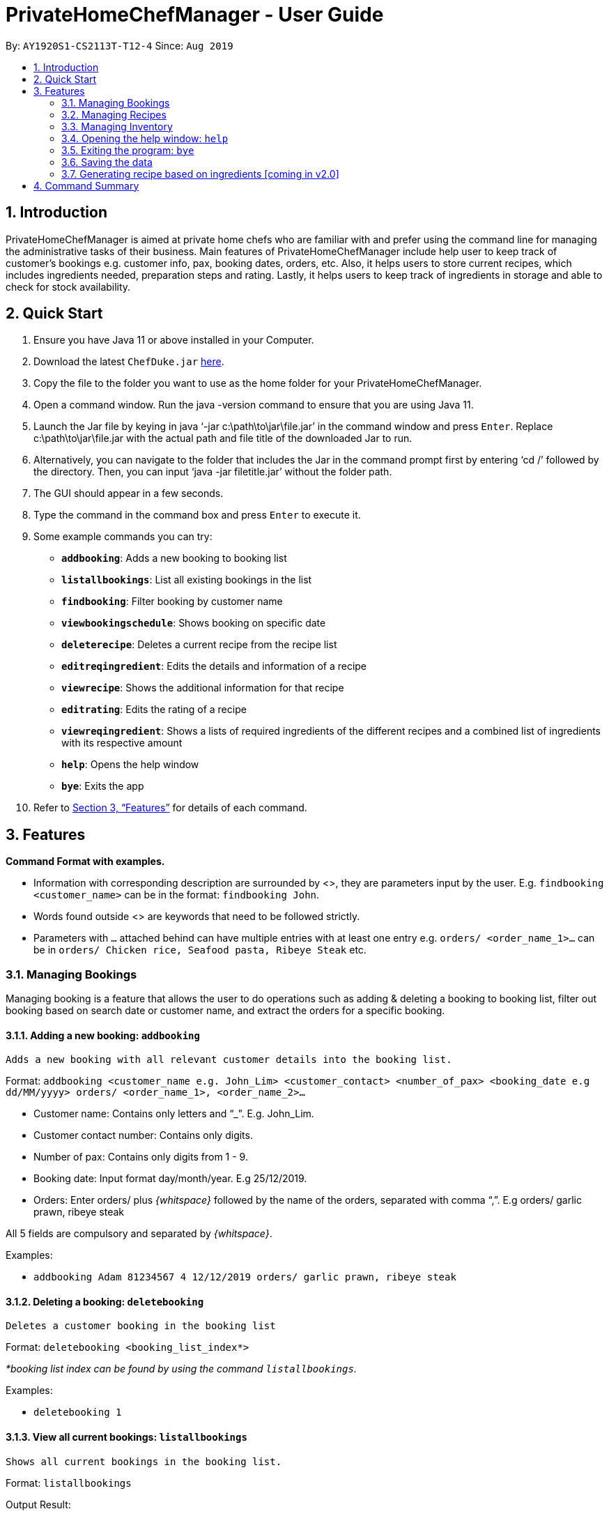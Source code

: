 = PrivateHomeChefManager - User Guide
:site-section: UserGuide
:toc:
:toc-title:
:toc-placement: preamble
:sectnums:
:imagesDir: images
:stylesDir: stylesheets
:xrefstyle: full
:experimental:
ifdef::env-github[]
:tip-caption: :bulb:
:note-caption: :information_source:
endif::[]
:repoURL: https://github.com/AY1920S1-CS2113T-T12-4/main

By: `AY1920S1-CS2113T-T12-4`      Since: `Aug 2019`

== Introduction

PrivateHomeChefManager is aimed at private home chefs who are familiar with and prefer using the command line for managing the administrative tasks of their business.
Main features of PrivateHomeChefManager include help user to keep track of customer’s bookings e.g. customer info, pax, booking dates, orders, etc.
Also, it helps users to store current recipes, which includes ingredients needed, preparation steps and rating.
Lastly, it helps users to keep track of ingredients in storage and able to check for stock availability.

== Quick Start

. Ensure you have Java 11 or above installed in your Computer.
. Download the latest `ChefDuke.jar` https://github.com/AY1920S1-CS2113T-T12-4/main/releases[here].
. Copy the file to the folder you want to use as the home folder for your PrivateHomeChefManager.
. Open a command window. Run the java -version command to ensure that you are using Java 11.
. Launch the Jar file by keying in java ‘-jar c:\path\to\jar\file.jar’ in the command window and press kbd:[Enter]. Replace c:\path\to\jar\file.jar with the actual path and file title of the downloaded Jar to run.
. Alternatively, you can navigate to the folder that includes the Jar in the command prompt first by entering ‘cd /’ followed by the directory. Then, you can input ‘java -jar filetitle.jar’ without the folder path.
. The GUI should appear in a few seconds.
. Type the command in the command box and press kbd:[Enter] to execute it.
. Some example commands you can try:
* *`addbooking`*: Adds a new booking to booking list
* *`listallbookings`*: List all existing bookings in the list
* *`findbooking`*: Filter booking by customer name
* *`viewbookingschedule`*: Shows booking on specific date
* *`deleterecipe`*: Deletes a current recipe from the recipe list
* *`editreqingredient`*: Edits the details and information of a recipe
* *`viewrecipe`*: Shows the additional information for that recipe
* *`editrating`*: Edits the rating of a recipe
* *`viewreqingredient`*: Shows a lists of required ingredients of the different recipes and a combined list of ingredients with its respective amount
* *`help`*: Opens the help window
* *`bye`*: Exits the app
.  Refer to <<Features>> for details of each command.

[[Features]]
== Features

*Command Format with examples.*

* Information with corresponding description are surrounded by <>, they are parameters input by the user.
E.g. `findbooking <customer_name>` can be in the format: `findbooking John`.
* Words found outside <> are keywords that need to be followed strictly.
* Parameters with `...` attached behind can have multiple entries with at least one entry
e.g. `orders/ <order_name_1>...` can be in `orders/ Chicken rice, Seafood pasta, Ribeye Steak` etc.



=== Managing Bookings

Managing booking is a feature that allows the user to do operations such as adding & deleting a booking to booking list, filter out booking based on search date or customer name, and extract the orders for a specific booking.

====  Adding a new booking: `addbooking`

 Adds a new booking with all relevant customer details into the booking list.

Format: `addbooking <customer_name e.g. John_Lim> <customer_contact> <number_of_pax> <booking_date e.g dd/MM/yyyy> orders/ <order_name_1>, <order_name_2>...`

* Customer name: Contains only letters and “_”. E.g. John_Lim.
* Customer contact number: Contains only digits.
* Number of pax: Contains only digits from 1 - 9.
* Booking date: Input format day/month/year. E.g 25/12/2019.
* Orders: Enter orders/ plus _{whitspace}_ followed by the name of the orders, separated with comma “,”. E.g orders/ garlic prawn, ribeye steak

All 5 fields are compulsory and separated by _{whitspace}_.

Examples:

* `addbooking Adam 81234567 4 12/12/2019 orders/ garlic prawn, ribeye steak`

====  Deleting a booking: `deletebooking`

 Deletes a customer booking in the booking list

Format: `deletebooking <booking_list_index*>` +

_*booking list index can be found by using the command `listallbookings`._

Examples:

* `deletebooking 1`

====  View all current bookings: `listallbookings`

 Shows all current bookings in the booking list.

Format: `listallbookings`

Output Result:

Here are all the current bookings in your list:

. [Customer name: zihan] [Contact No.: 91520567] [No. of pax: 2] [Booking on: 10 October 2019] [Orders: steak and fish]
. [Customer name: John] [Contact No.: 8473739] [No. of pax: 2] [Booking on: 1 January 2019] [Orders: pasta, garlic prawn]
. [Customer name: Alex] [Contact No.: 91837462] [No. of pax: 2] [Booking on: 30 December 2019] [Orders: beef bolognese]

====  Find a specific booking: `findbooking`

 Shows the booking for the searched customer name in the booking list.

Format: `findbooking <customer_name>`

Examples:

* `findbooking john`

Output Result: +
Here are the matching bookings in your list:

. [Customer name: John] [Contact No.: 8473739] [No. of pax: 2] [Booking on: 1 January 2019] [Orders: pasta, garlic prawn]

==== View bookings on specific date: `viewbookingschedule`

 Shows the bookings on specific date in the booking list.

Format: `viewbookingschedule <booking_date_ddMMyyy>`

Examples:

* `viewbookingschedule 12/12/2019`

Output Result: +
Here are your bookings for 12 December 2019

. [Customer name: James] [Contact No.: 8371638] [No. of pax: 3] [Booking on: 12 December 2019] [Orders: fish & chip, pasta]

==== View orders from a customer: `vieworders`

 Shows the orders made by a customer on a specific booking.

Format: `vieworders <customer_name>`

Examples:

* `vieworders John`

Output Result:

Here are your orders for: John

[Pasta, Garlic prawn] on 1 January 2019


=== Managing Recipes

====  Adding a new recipe: `addrecipe`

 Adds a new recipe into the recipe list. Duplicate recipes are not allowed.

Format:

* `addrecipe <recipe_name>`
** Use the `editreqrating` / `editprepstep` / `editreqingredient` / `editreqfeedback` command to add additional information such as rating, cooking steps, ingredients required and feedback for that recipe.

Examples: `addrecipe garlic prawn`

====  Deleting a recipe: `deleterecipe`

 Deletes a new recipe in the recipe list.

Format:

* `deleterecipe <recipe_name>`

Examples:

* `deleterecipe garlic prawn`

====  Editing required recipe ingredient:  `editreqingredient`

Edits the details and information of a recipe. Users can input which information they would like to edit such as rating, ingredients required, cooking steps, and feedback for that recipe. +

* `ins/` : insert at a certain position in the recipe ingredient list
* `<positon>` : the position of which the recipe ingredient will be inserted
* `q/` : input the quantity of the recipe ingredient after this label
* `<quantity>` : quantity of the recipe ingredient
* `u/` : input the unit of the quantity of the recipe ingredient such as kg, g, ml, l after this label
* `a/` : input any additional information for recipe ingredient after this label
* `<additional_info>` : additional information of the recipe ingredient


Format:

* `editreqingredient <recipe_name> ins/ <position> n/ <ingredient_name> q/ <quantity> u/ <unit> a/ <additional_info>`
* `editreqingredient <recipe_name> del/ <position>`
* `editreqingredient <recipe_name> app/ n/ <ingredient_name> q/ <quantity> u/ <unit> a/ <additional_info>`
* `editreqingredient <recipe_name> clr/`

Examples:

* `editreqingredient fried rice ins/ 1 n/ jasmine rice q/10 u/kg a/mixed with brown rice`
* `editreqingredient fried rice del/ 1`
* `editreqingredient fried rice app/ n/ oil q/1 u/kg`
* `editreqingredient fried clr/`


 Individual parts can be left empty when editing existing recipe ingredient

Format:

* `editreqingredient <recipe_name> ins/ <position> n/ <ingredient_name> q/u/a/ <additional_info>`
* `editreqingredient <recipe_name> app/n/ <ingredient_name> q/u/ <unit> a/`

Example:

* `editreqingredient fried rice ins/ 1 n/ rice q/u/a/ fried with garlic`
* `editreqingredient fried rice app/n/ rice q/u/kg a/`

==== Editing a recipe rating: `editrating`

 Edits the rating of a recipe.

Format: `editrating [recipe name] r/ [rating]`

Example: `editrating chicken rice r/ GOOD`

Output Result:

* `The rating of 'chicken rice' has been edited to: GOOD`

==== Editing a recipe feedback: `editfeedback`

 Edits the feedback of a recipe.

Format: `editfeedback [recipe name] f/ [feedback]`

Example: `editfeedback chicken rice f/ too salty`

Output Result:

* `The feedback of 'chicken rice' has been edited to: too salty`

==== Editing a recipe preparation steps: `editprepstep`

 Edits the preparation steps of a recipe.

Format:

* `editprepstep [recipe name] ins/ [position] p/ [prep step]`
* `editprepstep [recipe name] del/ [position]`
* `editprepstep [recipe_name] app/ p/ prep step]`
* `editprepstep [recipe name] clr/`

Example:

* `editprepstep chicken rice ins/ 1 p/ cooked the rice with pandan leaf`
* `editprepstep chicken rice del/ 1`
* `editprepstep chicken rice app/ p/ cooked the rice with pandan leaf`
* `editprepstep [recipe name] clr/`

====  Listing all recipes: `listallrecipes`

Shows all current recipes in the recipe list. Only the <recipe_number>, <recipe_name> will be displayed.

Format: `listallrecipes`

Output Result:

* `1. garlic prawn`
* `2. tomato egg`

====  Viewing a specific recipe: `viewrecipe`

Shows the additional information such as rating, ingredients required, cooking steps, and feedback for that recipe.

Format: `viewrecipe <recipe_name>`

Examples: `viewrecipe garlic prawn`

Output Result:

* `Title: garlic prawn`
* `Rating: Unrated`
* `Preparation Steps:`
* `No preparation steps provided yet.`
* `Required Ingredients:`
* `1. garlic [1.0 | G | No additional information.]`

==== Viewing required recipe ingredient: `viewreqingredient`

Shows a lists of required ingredients of the different recipes and a combined list of ingredients with its respective amount.

Format: `viewreqingredient <recipe_name>, ………, <recipe_name>`

Example: `viewreqingredient chicken rice, duck rice`

Output Result:

* `Recipe Title: chicken rice`
* `Required Ingredients:`
* `1. rice [1.0 | G | 50% brown rice]`
* `2. brown rice [1.0 | G | No additional information.]`
* `3. jasmine rice [11.0 | G | fried with garlic]`
* `Recipe Title: duck rice`
* `Required Ingredients:`
* `1. jasmine rice [10.0 | G | No additional information.]`
* `2. brown rice [1.0 | G | No additional information.]`
* `Combined list of ingredients with the respective amount:`
* `1. jasmine rice | 21.0`
* `2. rice | 1.0`
* `3. brown rice | 2.0`

=== Managing Inventory

====  Adding ingredients to the inventory: `addtoinventory`

Field inside curly braces is optional. If no additional information is provided, it will be set to default “No additional information”.
If a current ingredient already exists in the inventory, the quantity of the newly added ingredient will add on to the current quantity of that ingredient.

Format: `addtoinventory <ingredient_name> q/ <quantity> u/ <unit> { a/ <additional information> }`

Examples:

* `addtoinventory fish q/ 2 u/ kg a/ store in fridge`
* `addtoinventory prawn q/ 10 u/ g`

==== Deleting ingredients from the inventory: `deletefrominventory`

Deletes an ingredient from list +

Format: `deletefrominventory <ingredient_name>`

Examples:

* `deletefrominventory fish`

====  Listing all ingredients in the inventory: `listinventory`

Shows all current ingredients in the inventory, specifying the quantity, unit and additional information if any. +

Format: `listinventory`

Output Result:

. fish [2.0 | KG | store in fridge]
. prawn [10.0 | G | No additional information]

=== Opening the help window: `help`

Opens the help window. +

Format: `help`

===  Exiting the program: `bye`

Exits the program. +

Format: `bye`

===  Saving the data

Booking/recipe/inventory data are saved in the hard disk automatically after any command that changes the data.

There is no need to save manually.

===  Generating recipe based on ingredients [coming in v2.0]

_{Making use of AI and big data to generate suitable recipes for customers.}_

== Command Summary

* Add a new booking: `addbooking <customer_name> <customer_contact> <number_of_pax> <booking_date_dd/MM/yyyy> orders/ <order_name_1>, <order_name_2>...`
* Delete a booking: `deletebooking <booking_list_index>`
* View all current bookings: `listallbooking`
* Find a specific booking:  `findbooking <customer_name>`
* View bookings on specific date: `viewbookingschedule <booking_date_ddMMyyy>`
* View orders for a specific booking: `vieworders <customer_name>`
* Add a recipe : `addrecipe <recipe_name>`
* Delete a specific recipe : `deleterecipe <recipe_number>`
* Edit required ingredient :
** `editreqingredient <recipe_name> ins/ <position> n/ <ingredient_name> q/ <quantity> u/ <unit> a/ <additional_info>`
** `editreqingredient <recipe_name> del/ <position>`
** `editreqingredient <recipe_name> app/ n/ <ingredient_name> q/ <quantity> u/ <unit> a/ <additional_info>`
** `editreqingredient <recipe_name> clr/`
* View all current recipes : `listallrecipes`
* View a specific recipe : `viewrecipe`
* View required ingredient : `viewreqingredient <recipe_name>,..., <recipe_name>`
* Add an ingredient: `addtoinventory`
* Delete an ingredient: `deletefrominventory`
* List all the current ingredients: `listinventory`
* Userecipe : `userecipe <recipe_name>`
* Help: `help`
* Exit : `bye`